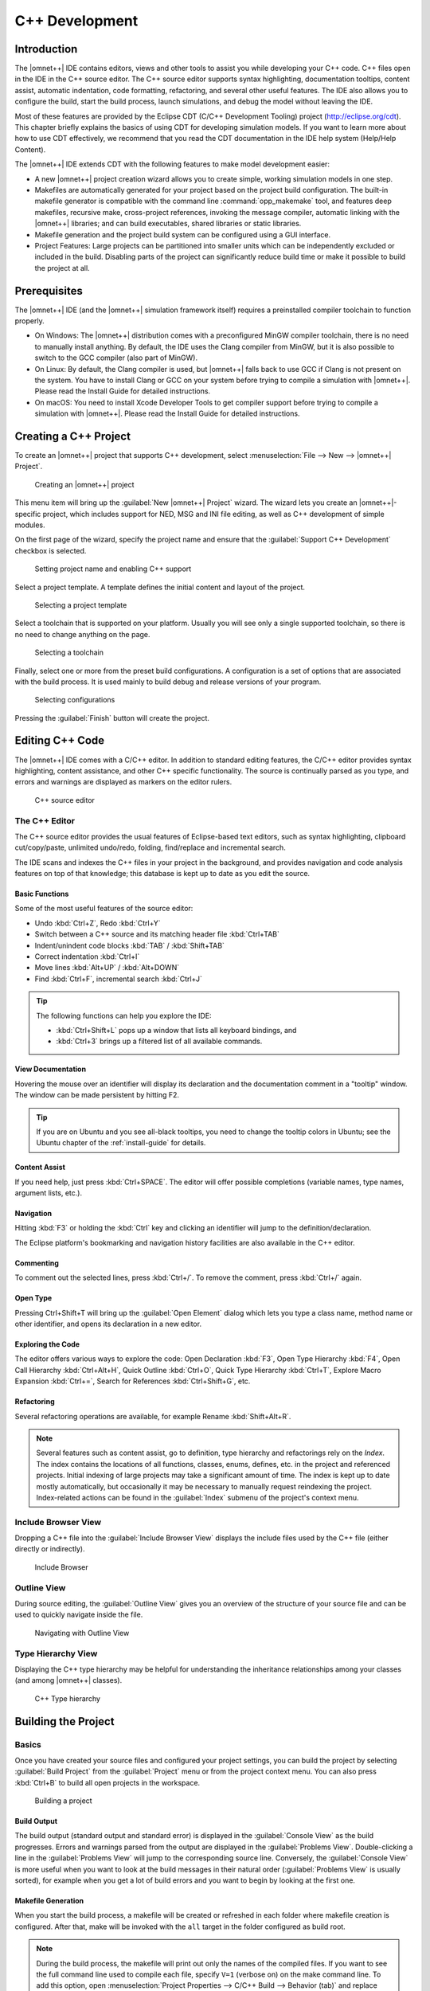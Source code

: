 C++ Development
===============

Introduction
------------

The |omnet++| IDE contains editors, views and other tools to assist you while developing your C++ code. C++ files open in
the IDE in the C++ source editor. The C++ source editor supports syntax highlighting, documentation tooltips, content
assist, automatic indentation, code formatting, refactoring, and several other useful features. The IDE also allows you
to configure the build, start the build process, launch simulations, and debug the model without leaving the IDE.

Most of these features are provided by the Eclipse CDT (C/C++ Development Tooling) project (http://eclipse.org/cdt).
This chapter briefly explains the basics of using CDT for developing simulation models. If you want to learn more about
how to use CDT effectively, we recommend that you read the CDT documentation in the IDE help system (Help/Help Content).

The |omnet++| IDE extends CDT with the following features to make model development easier:

-  A new |omnet++| project creation wizard allows you to create simple, working simulation models in one step.
-  Makefiles are automatically generated for your project based on the project build configuration. The built-in
   makefile generator is compatible with the command line :command:`opp_makemake` tool, and features deep makefiles, recursive
   make, cross-project references, invoking the message compiler, automatic linking with the |omnet++| libraries; and can
   build executables, shared libraries or static libraries.
-  Makefile generation and the project build system can be configured using a GUI interface.
-  Project Features: Large projects can be partitioned into smaller units which can be independently excluded or
   included in the build. Disabling parts of the project can significantly reduce build time or make it possible to
   build the project at all.

Prerequisites
-------------

The |omnet++| IDE (and the |omnet++| simulation framework itself) requires a preinstalled compiler toolchain to function
properly.

-  On Windows: The |omnet++| distribution comes with a preconfigured MinGW compiler toolchain, there is no need to
   manually install anything. By default, the IDE uses the Clang compiler from MinGW, but it is also possible to switch
   to the GCC compiler (also part of MinGW).
-  On Linux: By default, the Clang compiler is used, but |omnet++| falls back to use GCC if Clang is not present on the
   system. You have to install Clang or GCC on your system before trying to compile a simulation with |omnet++|. Please
   read the Install Guide for detailed instructions.
-  On macOS: You need to install Xcode Developer Tools to get compiler support before trying to compile a simulation
   with |omnet++|. Please read the Install Guide for detailed instructions.

Creating a C++ Project
----------------------

To create an |omnet++| project that supports C++ development, select :menuselection:`File --> New --> |omnet++| Project`.

.. figure:: pictures/Intro-NewProject.png
   :width: 75%
   :alt: Creating an |omnet++| project

   Creating an |omnet++| project

This menu item will bring up the :guilabel:`New |omnet++| Project` wizard. The wizard lets you create an |omnet++|-specific
project, which includes support for NED, MSG and INI file editing, as well as C++ development of simple modules.

On the first page of the wizard, specify the project name and ensure that the :guilabel:`Support C++ Development`
checkbox is selected.

.. figure:: pictures/CPP-NewProjectWizard.png
   :width: 60%
   :alt: Setting project name and enabling C++ support

   Setting project name and enabling C++ support

Select a project template. A template defines the initial content and layout of the project.

.. figure:: pictures/CPP-NewProjectWizard1.png
   :width: 60%
   :alt: Selecting a project template

   Selecting a project template

Select a toolchain that is supported on your platform. Usually you will see only a single supported toolchain, so there
is no need to change anything on the page.

.. figure:: pictures/CPP-NewProjectWizard2.png
   :width: 60%
   :alt: Selecting a toolchain

   Selecting a toolchain

Finally, select one or more from the preset build configurations. A configuration is a set of options that are
associated with the build process. It is used mainly to build debug and release versions of your program.

.. figure:: pictures/CPP-NewProjectWizard3.png
   :width: 60%
   :alt: Selecting configurations

   Selecting configurations

Pressing the :guilabel:`Finish` button will create the project.

Editing C++ Code
----------------

The |omnet++| IDE comes with a C/C++ editor. In addition to standard editing features, the C/C++ editor provides syntax
highlighting, content assistance, and other C++ specific functionality. The source is continually parsed as you type,
and errors and warnings are displayed as markers on the editor rulers.

.. figure:: pictures/CPP-Editor.png
   :width: 80%
   :alt: C++ source editor

   C++ source editor

The C++ Editor
~~~~~~~~~~~~~~

The C++ source editor provides the usual features of Eclipse-based text editors, such as syntax highlighting, clipboard
cut/copy/paste, unlimited undo/redo, folding, find/replace and incremental search.

The IDE scans and indexes the C++ files in your project in the background, and provides navigation and code analysis
features on top of that knowledge; this database is kept up to date as you edit the source.

Basic Functions
^^^^^^^^^^^^^^^

Some of the most useful features of the source editor:

-  Undo :kbd:`Ctrl+Z`, Redo :kbd:`Ctrl+Y`
-  Switch between a C++ source and its matching header file :kbd:`Ctrl+TAB`
-  Indent/unindent code blocks :kbd:`TAB` / :kbd:`Shift+TAB`
-  Correct indentation :kbd:`Ctrl+I`
-  Move lines :kbd:`Alt+UP` / :kbd:`Alt+DOWN`
-  Find :kbd:`Ctrl+F`, incremental search :kbd:`Ctrl+J`

.. tip::

   The following functions can help you explore the IDE:

   -  :kbd:`Ctrl+Shift+L` pops up a window that lists all keyboard bindings, and
   -  :kbd:`Ctrl+3` brings up a filtered list of all available commands.

View Documentation
^^^^^^^^^^^^^^^^^^

Hovering the mouse over an identifier will display its declaration and the documentation comment in a "tooltip" window.
The window can be made persistent by hitting F2.

.. tip::

   If you are on Ubuntu and you see all-black tooltips, you need to change the tooltip colors in Ubuntu; see the Ubuntu
   chapter of the :ref:`install-guide` for details.

Content Assist
^^^^^^^^^^^^^^

If you need help, just press :kbd:`Ctrl+SPACE`. The editor will offer possible completions (variable names, type names,
argument lists, etc.).

Navigation
^^^^^^^^^^

Hitting :kbd:`F3` or holding the :kbd:`Ctrl` key and clicking an identifier will jump to the definition/declaration.

The Eclipse platform's bookmarking and navigation history facilities are also available in the C++ editor.

Commenting
^^^^^^^^^^

To comment out the selected lines, press :kbd:`Ctrl+/`. To remove the comment, press :kbd:`Ctrl+/` again.

Open Type
^^^^^^^^^

Pressing Ctrl+Shift+T will bring up the :guilabel:`Open Element` dialog which lets you type a class name, method name or
other identifier, and opens its declaration in a new editor.

Exploring the Code
^^^^^^^^^^^^^^^^^^

The editor offers various ways to explore the code: Open Declaration :kbd:`F3`, Open Type Hierarchy :kbd:`F4`, Open Call Hierarchy
:kbd:`Ctrl+Alt+H`, Quick Outline :kbd:`Ctrl+O`, Quick Type Hierarchy :kbd:`Ctrl+T`, Explore Macro Expansion :kbd:`Ctrl+=`, Search for
References :kbd:`Ctrl+Shift+G`, etc.

Refactoring
^^^^^^^^^^^

Several refactoring operations are available, for example Rename :kbd:`Shift+Alt+R`.

.. note::

   Several features such as content assist, go to definition, type hierarchy and refactorings rely on the
   *Index*. The index contains the locations of all functions, classes, enums, defines, etc. in the project
   and referenced projects. Initial indexing of large projects may take a significant amount of time. The index is kept
   up to date mostly automatically, but occasionally it may be necessary to manually request reindexing the project.
   Index-related actions can be found in the :guilabel:`Index` submenu of the project's context menu.

Include Browser View
~~~~~~~~~~~~~~~~~~~~

Dropping a C++ file into the :guilabel:`Include Browser View` displays the include files used by the C++ file (either
directly or indirectly).

.. figure:: pictures/CPP-IncludeBrowserView.png
   :width: 40%
   :alt: Include Browser

   Include Browser

Outline View
~~~~~~~~~~~~

During source editing, the :guilabel:`Outline View` gives you an overview of the structure of your source file and can
be used to quickly navigate inside the file.

.. figure:: pictures/CPP-OutlineView.png
   :width: 40%
   :alt: Navigating with Outline View

   Navigating with Outline View

Type Hierarchy View
~~~~~~~~~~~~~~~~~~~

Displaying the C++ type hierarchy may be helpful for understanding the inheritance relationships among your classes (and
among |omnet++| classes).

.. figure:: pictures/CPP-TypeHierarchy.png
   :width: 60%
   :alt: C++ Type hierarchy

   C++ Type hierarchy

Building the Project
--------------------

Basics
~~~~~~

Once you have created your source files and configured your project settings, you can build the project by selecting
:guilabel:`Build Project` from the :guilabel:`Project` menu or from the project context menu. You can also press
:kbd:`Ctrl+B` to build all open projects in the workspace.

.. figure:: pictures/CPP-BuildProject.png
   :width: 40%
   :alt: Building a project

   Building a project

Build Output
^^^^^^^^^^^^

The build output (standard output and standard error) is displayed in the :guilabel:`Console View` as the build
progresses. Errors and warnings parsed from the output are displayed in the :guilabel:`Problems View`. Double-clicking a
line in the :guilabel:`Problems View` will jump to the corresponding source line. Conversely, the :guilabel:`Console
View` is more useful when you want to look at the build messages in their natural order (:guilabel:`Problems View` is
usually sorted), for example when you get a lot of build errors and you want to begin by looking at the first one.

Makefile Generation
^^^^^^^^^^^^^^^^^^^

When you start the build process, a makefile will be created or refreshed in each folder where makefile creation is
configured. After that, make will be invoked with the ``all`` target in the folder configured as build root.

.. note::

   During the build process, the makefile will print out only the names of the compiled files. If you want to see the
   full command line used to compile each file, specify ``V=1`` (verbose on) on the make command line. To add this
   option, open :menuselection:`Project Properties --> C/C++ Build --> Behavior (tab)` and replace ``all`` with ``all V=1`` on
   the :guilabel:`Build` target line.

Cleaning the Project
^^^^^^^^^^^^^^^^^^^^

To clean the project, choose :guilabel:`Clean` from the :guilabel:`Project` menu, or :guilabel:`Clean Project` from
the project context menu. This will invoke :command:`make` with the ``clean`` target in the project's build root folder, and
also in referenced projects. To only clean the local project and keep referenced projects intact, use :guilabel:`Clean
Local` item from the project context menu (see next section).

Referenced Projects and the Build Process
^^^^^^^^^^^^^^^^^^^^^^^^^^^^^^^^^^^^^^^^^

When you start the build, the IDE will build the referenced projects first. When you clean the project, the IDE will
also clean the referenced projects first. This is often inconvenient (especially if your project depends on a large
third party project). To avoid cleaning the referenced projects, use :guilabel:`Clean Local` from the project context
menu.

Build Configurations
^^^^^^^^^^^^^^^^^^^^

A project is built using the active build configuration. A project may have several build configurations, where each
configuration selects a compiler toolchain, debug or release mode, defines symbols, etc. To set the active build
configuration, choose :menuselection:`Build Configurations --> Set Active` from the project context menu.

.. figure:: pictures/CPP-BuildConfiguration.png
   :width: 60%
   :alt: Activating a build configuration

   Activating a build configuration

Console View
~~~~~~~~~~~~

The :guilabel:`Console View` displays the output of the build process.

.. figure:: pictures/CPP-ConsoleView.png
   :width: 80%
   :alt: Build output in a console

   Build output in a console

Problems View
~~~~~~~~~~~~~

The :guilabel:`Problems View` contains the errors and warnings generated by the build process. You can browse the
problem list and double-click any message to go to the problem location in the source file. NED file and INI file
problems are also reported in this view along with C++ problems. The editors are annotated with these markers, too.
Hover over an error marker in the editor window to get the corresponding message as a tooltip.

.. figure:: pictures/CPP-ProblemsView.png
   :width: 80%
   :alt: C++ problems

   C++ problems

Configuring the Project
-----------------------

Configuring the Build Process
~~~~~~~~~~~~~~~~~~~~~~~~~~~~~

The make invocation can be configured on :guilabel:`C/C++ Build` page of the :guilabel:`Project Properties` dialog. Most
settings are already set correctly and do not need to be changed. One exception is the :guilabel:`Enable parallel build`
option on the :guilabel:`Behavior` tab that you may want to enable, especially if you have a multi-core computer.

.. warning::

   Do not set the number of parallel jobs to be significantly higher than the number of CPU cores you have. In
   particular, never turn on the :guilabel:`Use unlimited jobs` option, as it will start an excessive number of compile
   processes, and can easy consume all available memory in the system.

We do not recommend that you change any setting on property pages under the :guilabel:`C/C++ Build` tree node.

Managing Build Configurations
~~~~~~~~~~~~~~~~~~~~~~~~~~~~~

A project may have several build configurations, where each configuration describes the selected compiler toolchain,
debug or release mode, any potential extra include and linker paths, defined symbols, etc. You can activate, create or
delete build configurations under the :guilabel:`Build Configurations` submenu of the project context menu.

.. note::

   Make sure that the names of all configurations contain the ``debug`` or the ``release``
   substring. The IDE launcher uses the name of the configuration to switch the matching configuration depending whether
   you want to debug or run the simulation.

Configuring the Project Build System
~~~~~~~~~~~~~~~~~~~~~~~~~~~~~~~~~~~~

|omnet++| uses makefiles to build the project. You can use a single makefile for the whole project, or a hiearchy of
makefiles. Each makefile may be hand-written (i.e. provided by you), or generated automatically. The IDE provides
several options for automatically created makefiles.

The build system for an |omnet++| project can be configured on the :menuselection:`|omnet++| --> Makemake` page of the
:guilabel:`Project Properties` dialog. All settings you do in this page will affect all build configurations.

.. figure:: pictures/CPP-SourceFolder.png
   :width: 60%
   :alt: Configuring Makefiles

   Configuring Makefiles

Folders and Makefiles
^^^^^^^^^^^^^^^^^^^^^

The page displays the folder tree of the project. Using controls on the page (:guilabel:`Build` group in the top-right
corner), you can declare that a selected folder contains a hand-written (custom) makefile, or tell the IDE to generate a
makefile for you. Generated makefiles will be automatically refreshed before each build. If a makefile is configured for
a folder, the makefile kind will be indicated with a small decoration on the folder icon.

The build root folder is indicated with a small arrow. This is the folder in which the IDE's :guilabel:`Build` function
will invoke the make command, so it should contain a makefile. It is expected that this makefile will build the whole
project, so it is supposed to invoke all other makefiles, either directly or indirectly. By default, the build root
folder is the project root. This is usually fine, but if you really need to change the project build root, overwrite the
:guilabel:`Build location` setting in the :guilabel:`C/C++ Build` page of the same dialog.

.. note::

   All generated makefiles will be named :file:`Makefile`; custom makefiles are also expected to have this name.

Source Folders
^^^^^^^^^^^^^^

In addition to makefiles, you also need to specify where your C++ files are located (source folders). This is usually
the :file:`src` folder of the project, or, for small projects, the project root. It is also possible to exclude folders from
a source folder. The controls on the right-bottom part of the dialog (:guilabel:`Source` group) allow you to set up
source folders and exclusions on the project. Source files that are outside source folders or are in an excluded folder
will be ignored by both the IDE and the build process.

.. note::

   Source folders and exclusions that you configure on this page actually modify the contents of the :guilabel:`Source
   Location` tab of the :menuselection:`C++ General --> Paths and Symbols` page of the project properties dialog; the changes
   will affect all build configurations.

Automatically created makefiles are by default :guilabel:`deep`, meaning that they include all (non-excluded) source
files under them in the build. That is, a source file will be included in the build if it is both under a source folder
and covered by a makefile. (This applies to automatically generated makefiles; the IDE has obviously no control over the
behaviour of custom makefiles.)

Makefile Generation
^^^^^^^^^^^^^^^^^^^

Makefile generation for the selected folder can be configured on the :guilabel:`Makemake Options` dialog, which can be
brought up by clicking the :guilabel:`Options` button on the page. The dialog is described in the next section.

Command-line Build
^^^^^^^^^^^^^^^^^^

To re-create your makefiles on the command line, you can export the settings by pressing the :guilabel:`Export` button.
This action will create a file with the name :file:`makemakefiles`. After exporting, execute 
:command:`make -f makemakefiles` from the command line.

Configuring Makefile Generation for a Folder
~~~~~~~~~~~~~~~~~~~~~~~~~~~~~~~~~~~~~~~~~~~~

Makefile generation for a folder can be configured in the :guilabel:`Makemake Options` dialog. To access the dialog,
open the :menuselection:`|omnet++| --> Makemake` page in the :guilabel:`Project Properties` dialog, select the folder, make sure
makefile generation is enabled for it, and click the :guilabel:`Options` button.

The following sections describe each page of the dialog.

The :guilabel:`Target` Tab
^^^^^^^^^^^^^^^^^^^^^^^^^^

On the first, :guilabel:`Target` tab of the dialog, you can specify how the final target of the makefile is created.

-  :guilabel:`Target type`: The build target can be an executable, a shared or static library, or the linking step may
   be omitted altogether. Makemake options: :literal:`--make-so`, :literal:`--make-lib`, :literal:`--nolink`
-  :guilabel:`Export this shared/static library for other projects`: This option is observed if a library (shared or
   static) is selected as target type, and works in conjunction with the :guilabel:`Link with libraries exported from
   referenced projects` option on the :guilabel:`Link` tab. Namely, referencing projects will automatically link with
   this library if both the library is exported from this project AND linking with exported libraries is enabled in the
   referencing project. Makemake option: :literal:`--meta:export-library`
-  :guilabel:`Target name`: You may set the target name. The default value is derived from the project name. Makemake
   option: :literal:`-o` (If you are building a debug configuration, the target name will be implicitly suffixed by the
   ``_dbg`` string.)
-  :guilabel:`Output directory`: The output directory specifies where the object files and the final target will be
   created, relative to the project root. Makemake option: :literal:`-O`

.. figure:: pictures/CPP-ConfigureProject2.png
   :width: 60%
   :alt: Target definition

   Target definition

The :guilabel:`Scope` Tab
^^^^^^^^^^^^^^^^^^^^^^^^^

.. figure:: pictures/CPP-ConfigureProject.png
   :width: 60%
   :alt: Scope of makefile

   Scope of makefile

The :guilabel:`Scope` tab allows you to configure the scope of the makefile and which source files will be included.

-  :guilabel:`Deep compile`: When enabled, the makefile will compile the source files in the whole subdirectory tree
   (except excluded folders and folder covered by other makefiles). When disabled, the makefile only compiles sources in
   the makefile's folder. Makemake option: :literal:`--deep`
-  :guilabel:`Recursive make`: When enabled, the build will invoke make in all descendant folders that are configured to
   contain a makefile. Makemake option: :literal:`--meta:recurse` (resolves to multiple :literal:`-d` options)
-  :guilabel:`More » Additionally invoke make in the following directories`: If you want to invoke additional makefiles
   from this makefile, specify which directories should be visited (relative to this makefile). This option is useful if
   you want to invoke makefiles outside this source tree. Makemake option: :literal:`-d`

The :guilabel:`Compile` Tab
^^^^^^^^^^^^^^^^^^^^^^^^^^^

.. figure:: pictures/CPP-ConfigureProject3.png
   :width: 60%
   :alt: Compiler options

   Compiler options

The :guilabel:`Compile` tab allows you to adjust the parameters passed to the compiler during the build process.

Settings that affect the include path:

-  :guilabel:`Export include path for other projects` makes this project's include path available for other dependent
   projects. This is usually required if your project expects that other independent models will extend it in the
   future.
-  :guilabel:`Add include paths exported from referenced projects` allows a dependent project to use header files from
   the dependencies if those projects have exported their include path (i.e. the above option was turned on.)
-  :guilabel:`Add include dirs and other compile options from enabled project features`: Project features may require
   additional include paths and defines to compile properly. Enabling this option will add those command line arguments
   (specified in the :file:`.oppfeatures` file) to the compiler command line.

Source files:

-  :guilabel:`C++ file extension`: You can specify the source file extension you are using in the project (:file:`.cc` or
   :file:`.cpp`). We recommend that you use :file:`.cc` in your projects. Makemake option: :literal:`-e`

If you build a Windows DLL, symbols you want to be available from other DLLs (or executables) need to be explicitly
exported from the DLL. Functions, variables and classes must be marked with ``__declspec(dllexport)`` when the DLL is
compiled, and with ``__declspec(dllimport)`` when you reference them from external code. This is achieved by defining a
macro which expands differently in the two cases. The |omnet++| convention is to name the macro ``FOO_API``, where
``FOO`` is your project's short name. The macro should be defined as follows:

.. code-block::

   #if defined(FOO_EXPORT)
   #  define FOO_API OPP_DLLEXPORT
   #elif defined(FOO_IMPORT)
   #  define FOO_API OPP_DLLIMPORT
   #else
   #  define FOO_API
   #endif
             

and the above definition should be manually placed into a header file which is included by all headers where the macro
is used. ``OPP_DLLEXPORT`` and ``OPP_DLLIMPORT`` are provided by ``<omnetpp.h>``, and ``FOO_EXPORT`` / ``FOO_IMPORT``
that control the macro expansion will be provided by the generated makefile via a compile option.

The ``FOO_API`` macro is used as illustrated in the following code:

.. code-block::

   class FOO_API ExportedClass {
      // public methods will be automatically exported
   };
   int FOO_API exportedFunction(...);
   extern int FOO_API exportedGlobalVariable;
             

Settings for Windows DLLs:

-  :guilabel:`Force compiling object files for use in DLLs`: If the makefile target is a DLL, |omnet++| automatically
   compiles the sources for DLL (defines the ``FOO_EXPORT`` macro, etc.), regardless of the state of this option.
   Rather, this option is useful if the makefile target is **not** a DLL, but the code compiled here will
   eventually end up in a DLL. Makemake option: :literal:`-S`
-  :guilabel:`DLL export/import symbol`: Name for the DLL import/export symbol, i.e. ``FOO`` in the above examples.
   Makemake option: :literal:`-p`

The :guilabel:`Link` Tab
^^^^^^^^^^^^^^^^^^^^^^^^

Link options allow the user to fine-tune the linking steps at the end of the build process.

.. figure:: pictures/CPP-ConfigureProject4.png
   :width: 60%
   :alt: Linker options

   Linker options

-  :guilabel:`Link with libraries exported from referenced projects`: If your project references other projects that
   build static or dynamic libraries, you can instruct the linker to automatically link with those libraries by enabling
   this option. The libraries from the other projects must be exported via the :guilabel:`Export this shared/static
   library for other projects` option on the :guilabel:`Target` tab. Makemake option: :literal:`--meta:use-exported-libs`
-  :guilabel:`Add libraries and other linker options from enabled project features`: Project features may require
   additional libraries and linker options to build properly. Enabling this option will add those command line arguments
   (specified in the :file:`.oppfeatures` file) to the linker command line.
-  :guilabel:`User interface libraries to link with`: If the makefile target is an executable, you may specify which
   |omnet++| user interface libraries (Cmdenv, Qtenv, or both) should be linked into the program. Makemake option: :literal:`-u`
-  :guilabel:`More » Additional libraries to link with`: This box allows you to specify additional libraries to link
   with. Specify the library name without its path, possible prefix (``lib``) and file extension, and also without the
   :literal:`-l` option. The library must be on the linker path; the linker path can be edited on the :guilabel:`Library Paths`
   tab of the :menuselection:`C/C++ General --> Paths and Symbols` page of the :guilabel:`Project Properties` dialog. Makemake
   option: :literal:`-l`
-  :guilabel:`More » Additional objects to link with`: Additional object files and libraries can be specified here. The
   files must be given with their full paths and file extension. Wildcards and makefile macros are also accepted.
   Example: :file:`$O/subdir/*.o`. Makemake option: none (files will become plain makemake arguments)

The :guilabel:`Custom` Tab
^^^^^^^^^^^^^^^^^^^^^^^^^^

The :guilabel:`Custom` tab allows the customization of the makefiles by inserting handwritten makefile fragments into
the automatically generated makefile. This lets you contribute additional targets, rules, variables, etc.

-  :guilabel:`Makefrag`: If the folder contains a file named :file:`makefrag`, its contents will be automatically copied
   into the generated makefile, just above the first target rule. :file:`makefrag` allows you to customize the generated
   makefile to some extent; for example, you can add new targets (e.g. to generate documentation or run a test suite),
   new rules (e.g. to generate source files during the build), override the default target, add new dependencies to
   existing targets, overwrite variables, etc. The dialog lets you edit the contents of the :file:`makefrag` file directly
   (it will be saved when you accept the dialog).
-  :guilabel:`More » Fragment files to include`: Here, it is possible to explicitly specify a list of makefile fragment
   files to include, instead of the default :file:`makefrag`. Makemake option: :literal:`-i`

The :guilabel:`Preview` Tab
^^^^^^^^^^^^^^^^^^^^^^^^^^^

The :guilabel:`Preview` tab displays the command line options that will be passed to :command:`opp_makemake` to generate the
makefile. It consists of two parts:

-  :guilabel:`Makemake options`: This is an editable list of makefile generation options. Most options map
   directly to checkboxes, edit fields and other controls on the previous tabs of the dialog. For example, if you check
   the :guilabel:`Deep compile` checkbox on the :guilabel:`Scope` tab, the :literal:`--deep` option will be added to the
   command line. Conversely, if you delete :literal:`--deep` from the command line options, that will cause the :guilabel:`Deep
   compile` checkbox to be unchecked. Some options are directly :command:`opp_makemake` options, others are "meta" options that
   will be resolved to one or more :command:`opp_makemake` options; see below.
-  :guilabel:`Makemake options modified with CDT settings and with meta-options resolved`: This is a read-only text
   field, displayed for information purposes only. Not all options in the above options list are directly understood by
   :command:`opp_makemake`; namely, the options that start with :literal:`--meta:` denote higher-level features offered by the IDE
   only. Meta options will be translated to :command:`opp_makemake` options by the IDE. For example,
   :literal:`--meta:auto-include-path` will be resolved by the IDE to multiple :literal:`-I` options, one for each directory in the
   C++ source trees of the project. This field shows the :command:`opp_makemake` options after the resolution of the meta
   options.

Project References and Makefile Generation
~~~~~~~~~~~~~~~~~~~~~~~~~~~~~~~~~~~~~~~~~~

When your project references another project (say the INET Framework), your project's build will be affected in the
following way:

-  Include path: Source folders in referenced projects will be automatically added to the include path of your makefile
   if the :guilabel:`Add include paths exported from referenced projects` option on the :guilabel:`Compile` tab is
   checked where the referenced projects also enable the :guilabel:`Export include path for other projects` option.
-  Linking: If the :guilabel:`Link with libraries exported from referenced projects` option on the :guilabel:`Link` tab
   is enabled, then the makefile target will be linked with those libraries in referenced projects that have the
   :guilabel:`Export this shared/static library for other projects` option checked on the :guilabel:`Target` tab.
-  NED types: NED types defined in a referenced project are automatically available in referencing projects.

Project Features
----------------

Motivation
~~~~~~~~~~

Long compile times are often an inconvenience when working with large |omnet++|-based model frameworks like the INET
Framework. The IDE feature named :guilabel:`Project Features` lets you reduce build times by excluding or disabling
parts of the model framework that you do not use for your simulation study. For example, when you are working on mobile
ad-hoc simulations in INET, you can disable the compilation of Ethernet, IPv6/MIPv6, MPLS, and other unrelated protocol
models. The word *feature* refers to a piece of the project codebase that can be turned off as a whole.

Additional benefits of project features include a less cluttered model palette in the NED editor, being able to exclude
code that does not compile on your system, and enforcing cleaner separation of unrelated parts in the model framework.

.. note::

   A similar effect could also achieved via breaking up the model framework (e.g. INET) into several smaller projects,
   but that would cause other kinds of inconveniences for model developers and users alike.

What is a Project Feature
~~~~~~~~~~~~~~~~~~~~~~~~~

Features can be defined per project. As already mentioned, a feature is a piece of the project codebase that can be
turned off as a whole, that is, excluded from the C++ sources (and thus from the build) and also from NED. Feature
definitions are typically written and distributed by the author of the project; end users are only presented with the
option of enabling/disabling those features. A feature definition contains:

-  ``ID``, which is a unique identifier inside the feature definition file.
-  ``Feature name``, for example ``"UDP"`` or ``"Mobility examples"``.
-  ``Feature description``. This is a few sentences of text describing what the feature is or does; for example
   ``"Implementation of the UDP protocol"``.
-  ``Labels``. This is list of labels or keywords that facilitate grouping or finding features.
-  ``Initially enabled``. This is a boolean flag that determines the initial enablement of the feature.
-  ``Required features``. Some features may be built on top of others; for example, a HMIPv6 protocol
   implementation relies on MIPv6, which in turn relies on IPv6. Thus, HMIPv6 can only be enabled if MIPv6 and IPv6 are
   enabled as well. This is a space-separated list of feaure IDs.
-  ``NED packages``. This is a space-separated list of NED package names that identify the code that implements
   the feature. When you disable the feature, NED types defined in those packages and their subpackages will be
   excluded; also, C++ code in the folders that correspond to the packages (i.e. in the same folders as excluded NED
   files) will also be excluded.
-  ``Extra C++ source folders``. If the feature contains C++ code that lives outside NED source folders
   (nontypical), those folders are listed here.
-  ``Compile options``, for example :literal:`-DWITH_IPv6`. When the feature is enabled, the compiler options listed
   here are either added to the compiler command line of all C++ files or they can be used to generate a header file
   containing all these defines so that header file can be included in all C++ files. A typical use of this field is
   defining symbols (:literal:`WITH_xxx`) that allows you to write conditional code that only compiles when a given feature is
   enabled. Currently only the :literal:`-D` option (*define symbol*) is supported here.
-  ``Linker options``. When the feature is enabled, the linker options listed here are added to the linker
   command line. A typical use of this field is linking with additional libraries that the feature's code requires, for
   example libavcodec. Currently only the :literal:`-l` option (:guilabel:`link with library`) is supported here.

The Project Features Dialog
~~~~~~~~~~~~~~~~~~~~~~~~~~~

Features can be viewed, enabled and disabled on the :guilabel:`Project Features` page of the :guilabel:`Project
Properties` dialog. The :menuselection:`Project --> Project Features` menu item is a direct shortcut to this property page.

.. figure:: pictures/CPP-Features.png
   :width: 60%
   :alt: The Project Features page

   The Project Features page

The central area of the dialog page lists the features defined for the project. Hovering the mouse over a list item will
show the description and other fields of the feature in a tooltip window. Check an item to enable the feature, and
uncheck to disable.

When you enable a feature that requires other features to work, the dialog will ask for permission to enable the
required features as well. Also, if you disable a feature that others depend on, they will be disabled, too.

The :guilabel:`Apply`, :guilabel:`OK` and :guilabel:`Cancel` buttons work as expected. :guilabel:`Restore Defaults`
restores the features to their initial state (see the :guilabel:`Initially enabled` attribute above).

Above the list there is a notification area in the dialog. If the IDE detects that your project's configuration is
inconsistent with the feature enablements, it will display a warning there, and offer a way to automatically fix the
problems. Fixing means that the IDE will adjust the project's NED and C++ settings to make them consistent with the
feature enablements. Such check is also performed just before build.

What Happens When You Enable/Disable a Feature
~~~~~~~~~~~~~~~~~~~~~~~~~~~~~~~~~~~~~~~~~~~~~~

When you enable or disable a feature on the :guilabel:`Project Features` page, a number of project settings will be
modified:

-  NED package exclusions. This corresponds to the contents of the :guilabel:`Excluded package subtrees` list on the
   :guilabel:`NED Source Folders` property page. When a feature is disabled, its NED packages will be excluded (added to
   the list), and vice versa.
-  C++ folder exclusions. This can be viewed/edited on the :guilabel:`Makemake` property page, and also on the
   :guilabel:`Source Location` tab of the :guilabel:`C/C++ General > Paths and Symbols` property page.
-  Compile options. For example, if the feature defines preprocessor symbols (``-DWITH_xxx``), they can be used to
   generate a header file that contains the enabled macro definitions and that file can be included in all C++ files.
-  Linker options. For example, if the feature defines additional libraries to link with, they will be displayed on the
   :guilabel:`Libraries` tab of the :menuselection:`C/C++ General --> Paths and Symbols` property page.

.. note::

   Feature enablements are saved to the :file:`.oppfeaturestate` file in the project root.

Using Features from Command Line
~~~~~~~~~~~~~~~~~~~~~~~~~~~~~~~~

:guilabel:`Project Features` can be easily configured from the IDE, but command line tools (:command:`opp_makemake`, etc.) can
also use them with the help of the :command:`opp_featuretool` command.

If you want to build the project from the command line with the same feature combination the IDE is using, you need to
generate the makefiles with the same :command:`opp_makemake` options that the IDE uses in that feature combination. The
:command:`opp_featuretool makemakeargs` command (executed in the project's root directory) will show all the required arguments
that you need to specify for the :command:`opp_makemake` command to build the same output as the IDE. This allows you to keep
the same features enabled no matter how you build your project.

Alternatively, you can choose :guilabel:`Export` on the :guilabel:`Makemake` page, and copy/paste the options from the
generated :file:`makemakefiles` file. This method is not recommended, because you must redo it manually each time after
changing the enablement state of a feature.

The :file:`.oppfeatures` File
~~~~~~~~~~~~~~~~~~~~~~~~~~~~~

Project features are defined in the :file:`.oppfeatures` file in your project's root directory. This is an XML file, and it
currently has to be written by hand (there is no specialized editor for it).

The root element is ``<features>``, and it may have several ``<feature>`` child elements, each defining a project
feature. Attributes of the ``<features>`` element define the root(s) of the source folder(s) (``cppSourceRoots``) and
the name of a generated header file that contains all defines specified by the ``compilerFlags`` attribute in the
enabled features. The fields of a feature are represented with XML attributes; attribute names are ``id``, ``name``,
``description``, ``initiallyEnabled``, ``requires``, ``labels``, ``nedPackages``, ``extraSourceFolders``,
``compileFlags`` and ``linkerFlags``. Items within attributes that represent lists (``requires``, ``labels``, etc.) are
separated by spaces.

Here is an example feature from the INET Framework:

.. code-block:: xml

   <features cppSourceRoots="src" definesFile="src/inet/features.h">
       <feature
           id="TCP_common"
           name="TCP Common"
           description = "The common part of TCP implementations"
           initiallyEnabled = "true"
           requires = ""
           labels = ""
           nedPackages = "
                          inet.transport.tcp_common
                          inet.applications.tcpapp
                          inet.util.headerserializers.tcp
                         "
           extraSourceFolders = ""
           compileFlags = "-DWITH_TCP_COMMON"
           linkerFlags = ""
       />

How to Introduce a Project Feature
~~~~~~~~~~~~~~~~~~~~~~~~~~~~~~~~~~

If you plan to introduce a project feature in your project, here's what you'll need to do:

-  Isolate the code that implements the feature into a separate source directory (or several directories). This is
   because only whole folders can be declared as part of a feature, individual source files cannot.
-  Check the remainder of the project. If you find source lines that reference code from the new feature, use
   conditional compilation (``#ifdef WITH_YOURFEATURE``) to make sure that code compiles (and either works sensibly or
   throws an error) when the new feature is disabled. (Your feature should define the ``WITH_YOURFEATURE`` symbol, i.e.
   :literal:`-DWITH_YOURFEATURE` will need to be added to the feature compile flags.)
-  Add the feature description into the :file:`.oppfeatures` file of your project including the required feature
   dependencies.
-  Test. At the minimum, test that your project compiles at all, both with the new feature enabled and disabled. More
   thorough, automated tests can be built using :file:`opp_featuretool`.

Project Files
-------------

Eclipse, CDT and the |omnet++| IDE uses several files in the project to store settings. These files are located in the
project root directory, and they are normally hidden by the IDE in the :guilabel:`Project Explorer View`. The files
include:

-  :file:`.project` : Eclipse stores the general project properties in this file including project name, dependencies from
   other projects, and project type (i.e. whether |omnet++|-specific features are supported or this is only a generic
   Eclipse project).
-  :file:`.cproject` : This file contains settings specific to C++ development, including the build configurations; and
   per-configuration settings such as source folder locations and exclusions, include paths, linker paths, symbols; the
   build command, error parsers, debugger settings and so on.
-  :file:`.oppbuildspec` : Contains settings specific to |omnet++|. This file stores per-folder makefile generation settings
   that can be configured on the :guilabel:`Makemake` page of the :guilabel:`Project Properties` dialog.
-  :file:`.oppfeatures` : Optionally contains the definitions of project features.
-  :file:`.oppfeaturestate` : Optionally contains the current enablement state of the features. (We do not recommend keeping
   this file under version control.)
-  :file:`.nedfolders` : Contains the names of NED source folders; this is the information that can be configured on the
   :guilabel:`NED Source Folders` page of the :guilabel:`Project Properties` dialog.
-  :file:`.nedexclusions` : Contains the names of excluded NED packages.

If you are creating a project where no C++ support is needed (i.e. you are using an existing precompiled simulation
library and you edit only NED and Ini files), the :file:`.cproject` and :file:`.oppbuildspec` files will not be present in your
project.
